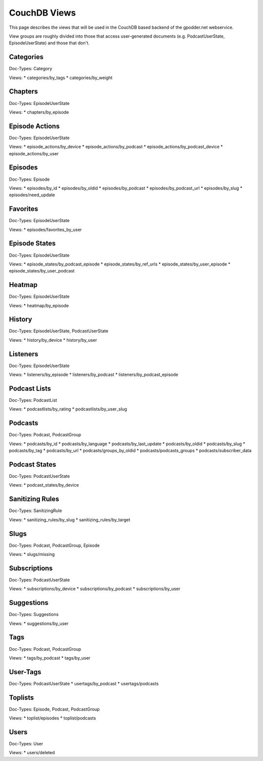 
CouchDB Views
=============

This page describes the views that will be used in the CouchDB based backend of
the gpodder.net webservice.

View groups are roughly divided into those that access user-generated documents
(e.g. PodcastUserState, EpisodeUserState) and those that don't.


Categories
----------

Doc-Types: Category

Views:
* categories/by_tags
* categories/by_weight


Chapters
--------

Doc-Types: EpisodeUserState

Views:
* chapters/by_episode


Episode Actions
---------------

Doc-Types: EpisodeUserState

Views:
* episode_actions/by_device
* episode_actions/by_podcast
* episode_actions/by_podcast_device
* episode_actions/by_user


Episodes
--------

Doc-Types: Episode

Views:
* episodes/by_id
* episodes/by_oldid
* episodes/by_podcast
* episodes/by_podcast_url
* episodes/by_slug
* episodes/need_update


Favorites
---------
Doc-Types: EpisodeUserState

Views:
* episodes/favorites_by_user


Episode States
--------------

Doc-Types: EpisodeUserState

Views:
* episode_states/by_podcast_episode
* episode_states/by_ref_urls
* episode_states/by_user_episode
* episode_states/by_user_podcast


Heatmap
-------

Doc-Types: EpisodeUserState

Views:
* heatmap/by_episode


History
-------

Doc-Types: EpisodeUserState, PodcastUserState

Views:
* history/by_device
* history/by_user


Listeners
---------

Doc-Types: EpisodeUserState

Views:
* listeners/by_episode
* listeners/by_podcast
* listeners/by_podcast_episode


Podcast Lists
-------------

Doc-Types: PodcastList

Views:
* podcastlists/by_rating
* podcastlists/by_user_slug


Podcasts
--------

Doc-Types: Podcast, PodcastGroup

Views:
* podcasts/by_id
* podcasts/by_language
* podcasts/by_last_update
* podcasts/by_oldid
* podcasts/by_slug
* podcasts/by_tag
* podcasts/by_url
* podcasts/groups_by_oldid
* podcasts/podcasts_groups
* podcasts/subscriber_data


Podcast States
--------------

Doc-Types: PodcastUserState

Views:
* podcast_states/by_device


Sanitizing Rules
----------------

Doc-Types: SanitizingRule

Views:
* sanitizing_rules/by_slug
* sanitizing_rules/by_target


Slugs
-----

Doc-Types: Podcast, PodcastGroup, Episode

Views:
* slugs/missing



Subscriptions
-------------

Doc-Types: PodcastUserState

Views:
* subscriptions/by_device
* subscriptions/by_podcast
* subscriptions/by_user


Suggestions
-----------

Doc-Types: Suggestions

Views:
* suggestions/by_user


Tags
----

Doc-Types: Podcast, PodcastGroup

Views:
* tags/by_podcast
* tags/by_user


User-Tags
---------

Doc-Types: PodcastUserState
* usertags/by_podcast
* usertags/podcasts


Toplists
--------

Doc-Types: Episode, Podcast, PodcastGroup

Views:
* toplist/episodes
* toplist/podcasts


Users
-----

Doc-Types: User

Views:
* users/deleted
